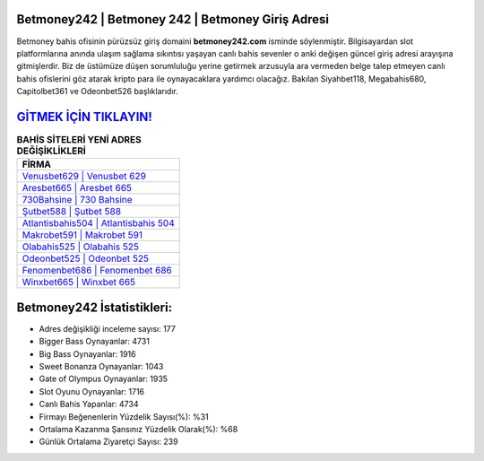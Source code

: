 ﻿Betmoney242 | Betmoney 242 | Betmoney Giriş Adresi
===================================

.. image:: images/betmoney-giris.jpg
   :width: 600
   
Betmoney bahis ofisinin pürüzsüz giriş domaini **betmoney242.com** isminde söylenmiştir. Bilgisayardan slot platformlarına anında ulaşım sağlama sıkıntısı yaşayan canlı bahis sevenler o anki değişen güncel giriş adresi arayışına gitmişlerdir. Biz de üstümüze düşen sorumluluğu yerine getirmek arzusuyla ara vermeden belge talep etmeyen canlı bahis ofislerini göz atarak kripto para ile oynayacaklara yardımcı olacağız. Bakılan Siyahbet118, Megabahis680, Capitolbet361 ve Odeonbet526 başlıklarıdır.

`GİTMEK İÇİN TIKLAYIN! <https://cutt.ly/QwVVg2Vk>`_
==============

.. list-table:: **BAHİS SİTELERİ YENİ ADRES DEĞİŞİKLİKLERİ**
   :widths: 100
   :header-rows: 1

   * - FİRMA
   * - `Venusbet629 | Venusbet 629 <venusbet629-venusbet-629-venusbet-giris-adresi.html>`_
   * - `Aresbet665 | Aresbet 665 <aresbet665-aresbet-665-aresbet-giris-adresi.html>`_
   * - `730Bahsine | 730 Bahsine <730bahsine-730-bahsine-bahsine-giris-adresi.html>`_	 
   * - `Şutbet588 | Şutbet 588 <sutbet588-sutbet-588-sutbet-giris-adresi.html>`_	 
   * - `Atlantisbahis504 | Atlantisbahis 504 <atlantisbahis504-atlantisbahis-504-atlantisbahis-giris-adresi.html>`_ 
   * - `Makrobet591 | Makrobet 591 <makrobet591-makrobet-591-makrobet-giris-adresi.html>`_
   * - `Olabahis525 | Olabahis 525 <olabahis525-olabahis-525-olabahis-giris-adresi.html>`_	 
   * - `Odeonbet525 | Odeonbet 525 <odeonbet525-odeonbet-525-odeonbet-giris-adresi.html>`_
   * - `Fenomenbet686 | Fenomenbet 686 <fenomenbet686-fenomenbet-686-fenomenbet-giris-adresi.html>`_
   * - `Winxbet665 | Winxbet 665 <winxbet665-winxbet-665-winxbet-giris-adresi.html>`_
	 
Betmoney242 İstatistikleri:
===================================	 
* Adres değişikliği inceleme sayısı: 177
* Bigger Bass Oynayanlar: 4731
* Big Bass Oynayanlar: 1916
* Sweet Bonanza Oynayanlar: 1043
* Gate of Olympus Oynayanlar: 1935
* Slot Oyunu Oynayanlar: 1716
* Canlı Bahis Yapanlar: 4734
* Firmayı Beğenenlerin Yüzdelik Sayısı(%): %31
* Ortalama Kazanma Şansınız Yüzdelik Olarak(%): %68
* Günlük Ortalama Ziyaretçi Sayısı: 239
